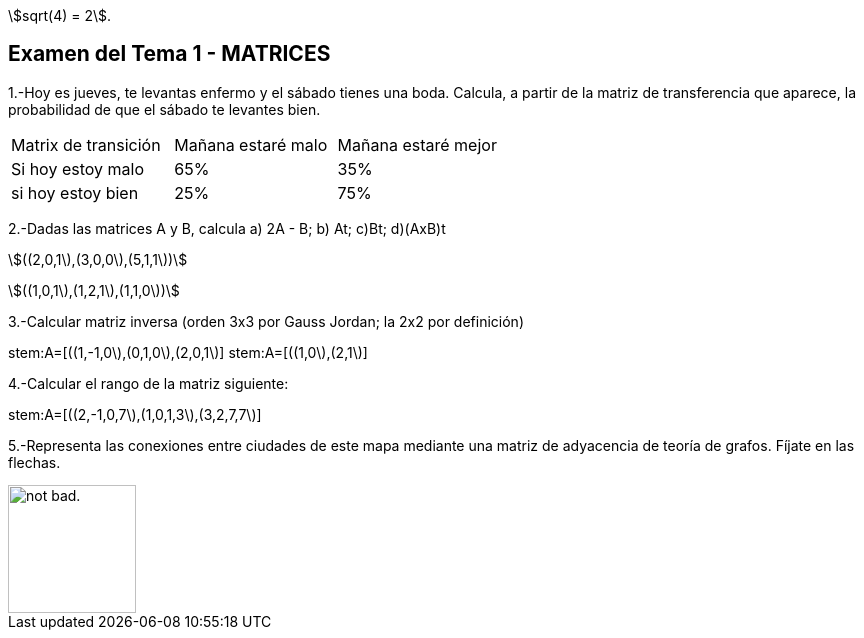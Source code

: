 stem:[sqrt(4) = 2].

Examen del Tema 1 - MATRICES
----------------------------
1.-Hoy es jueves, te levantas enfermo y el sábado tienes una boda. Calcula, a partir de la matriz de transferencia que aparece, la probabilidad de que el sábado te levantes bien.

|=== 
|  Matrix de transición | Mañana estaré malo |  Mañana estaré mejor
| Si hoy estoy malo | 65% | 35%
| si hoy estoy bien | 25% | 75%
|===

2.-Dadas las matrices A y B, calcula  a) 2A - B;  b) At;   c)Bt;       d)(AxB)t

stem:[((2,0,1\),(3,0,0\),(5,1,1\))]

stem:[((1,0,1\),(1,2,1\),(1,1,0\))]

3.-Calcular matriz inversa (orden 3x3 por Gauss Jordan; la 2x2 por definición)

stem:A=[((1,-1,0\),(0,1,0\),(2,0,1\)]
stem:A=[((1,0\),(2,1\)]

4.-Calcular el rango de la matriz siguiente:

stem:A=[((2,-1,0,7\),(1,0,1,3\),(3,2,7,7\)]

5.-Representa las conexiones entre ciudades de este mapa mediante una matriz de adyacencia de teoría de grafos. Fíjate en las flechas.

image::image/GrafosEEUU.JPG[alt="not bad.",width=128,height=128]
